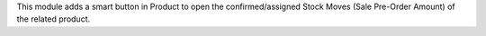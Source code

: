 This module adds a smart button in Product to open the confirmed/assigned Stock Moves (Sale Pre-Order Amount) of the related product.
